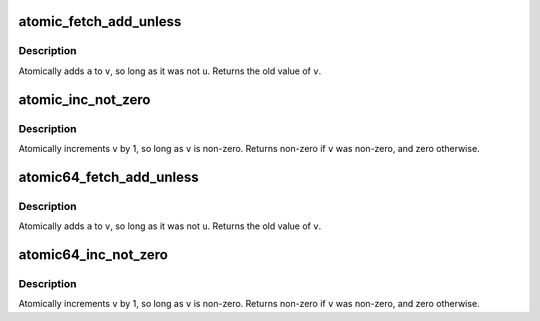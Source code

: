 .. -*- coding: utf-8; mode: rst -*-
.. src-file: arch/powerpc/include/asm/atomic.h

.. _`atomic_fetch_add_unless`:

atomic_fetch_add_unless
=======================

.. c:function:: int atomic_fetch_add_unless(atomic_t *v, int a, int u)

    add unless the number is a given value

    :param v:
        pointer of type atomic_t
    :type v: atomic_t \*

    :param a:
        the amount to add to v...
    :type a: int

    :param u:
        ...unless v is equal to u.
    :type u: int

.. _`atomic_fetch_add_unless.description`:

Description
-----------

Atomically adds \ ``a``\  to \ ``v``\ , so long as it was not \ ``u``\ .
Returns the old value of \ ``v``\ .

.. _`atomic_inc_not_zero`:

atomic_inc_not_zero
===================

.. c:function:: int atomic_inc_not_zero(atomic_t *v)

    increment unless the number is zero

    :param v:
        pointer of type atomic_t
    :type v: atomic_t \*

.. _`atomic_inc_not_zero.description`:

Description
-----------

Atomically increments \ ``v``\  by 1, so long as \ ``v``\  is non-zero.
Returns non-zero if \ ``v``\  was non-zero, and zero otherwise.

.. _`atomic64_fetch_add_unless`:

atomic64_fetch_add_unless
=========================

.. c:function:: long atomic64_fetch_add_unless(atomic64_t *v, long a, long u)

    add unless the number is a given value

    :param v:
        pointer of type atomic64_t
    :type v: atomic64_t \*

    :param a:
        the amount to add to v...
    :type a: long

    :param u:
        ...unless v is equal to u.
    :type u: long

.. _`atomic64_fetch_add_unless.description`:

Description
-----------

Atomically adds \ ``a``\  to \ ``v``\ , so long as it was not \ ``u``\ .
Returns the old value of \ ``v``\ .

.. _`atomic64_inc_not_zero`:

atomic64_inc_not_zero
=====================

.. c:function:: int atomic64_inc_not_zero(atomic64_t *v)

    increment unless the number is zero

    :param v:
        pointer of type atomic64_t
    :type v: atomic64_t \*

.. _`atomic64_inc_not_zero.description`:

Description
-----------

Atomically increments \ ``v``\  by 1, so long as \ ``v``\  is non-zero.
Returns non-zero if \ ``v``\  was non-zero, and zero otherwise.

.. This file was automatic generated / don't edit.

